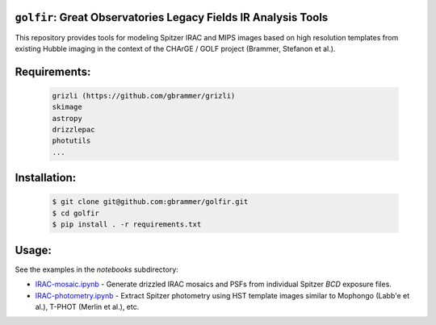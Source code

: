 .. image:: docs/_static/golfir_logo.png

.. image:: https://zenodo.org/badge/DOI/10.5281/zenodo.7149516.svg
   :target: https://doi.org/10.5281/zenodo.7149516
   
``golfir``: Great Observatories Legacy Fields IR Analysis Tools
~~~~~~~~~~~~~~~~~~~~~~~~~~~~~~~~~~~~~~~~~~~~~~~~~~~~~~~~~~~~~~~
This repository provides tools for modeling Spitzer IRAC and MIPS images based on high resolution templates from existing Hubble imaging in the context of the CHArGE / GOLF project (Brammer, Stefanon et al.).

Requirements: 
~~~~~~~~~~~~~
    .. code:: 
    
       grizli (https://github.com/gbrammer/grizli)
       skimage
       astropy
       drizzlepac
       photutils
       ...
       
Installation:
~~~~~~~~~~~~~
    .. code:: bash
    
        $ git clone git@github.com:gbrammer/golfir.git
        $ cd golfir
        $ pip install . -r requirements.txt
        
Usage:
~~~~~~
See the examples in the `notebooks` subdirectory:

- `IRAC-mosaic.ipynb <https://github.com/gbrammer/golfir/blob/master/notebooks/IRAC-mosaic.ipynb>`__ - Generate drizzled IRAC mosaics and PSFs from individual Spitzer `BCD` exposure files.
- `IRAC-photometry.ipynb <https://github.com/gbrammer/golfir/blob/master/notebooks/IRAC-photometry.ipynb>`__ - Extract Spitzer photometry using HST template images similar to Mophongo (Labb\'e et al.), T-PHOT (Merlin et al.), etc.
 
